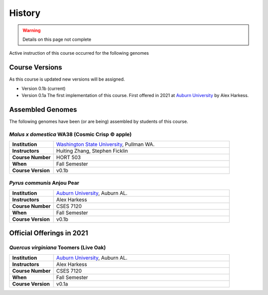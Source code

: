History
=======

.. warning::

    Details on this page not complete

Active instruction of this course occurred for the following genomes

Course Versions
---------------
As this course is updated new versions will be assigned.

- Version 0.1b (current)
- Version 0.1a The first implementation of this course. First offered in 2021 at
  `Auburn University <https://www.auburn.edu/>`__ by Alex Harkess.

Assembled Genomes
-----------------
The following genomes have been (or are being) assembled by students of this course.


*Malus x domestica* WA38 (Cosmic Crisp © apple)
^^^^^^^^^^^^^^^^^^^^^^^^^^^^^^^^^^^^^^^^^^^^^^^

.. list-table::
   :widths: 20 80
   :header-rows: 0
   :stub-columns: 1


   * - Institution
     - `Washington State University <http://www.wsu.edu>`__, Pullman WA.
   * - Instructors
     - Huiting Zhang, Stephen Ficklin
   * - Course Number
     - HORT 503
   * - When
     - Fall Semester
   * - Course Version
     - v0.1b

*Pyrus communis* Anjou Pear
^^^^^^^^^^^^^^^^^^^^^^^^^^^^^^

.. list-table::
   :widths: 20 80
   :header-rows: 0
   :stub-columns: 1

   * - Institution
     - `Auburn University <https://www.auburn.edu/>`__, Auburn AL.
   * - Instructors
     - Alex Harkess
   * - Course Number
     - CSES 7120
   * - When
     - Fall Semester
   * - Course Version
     - v0.1b



Official Offerings in 2021
--------------------------

*Quercus virginiana* Toomers (Live Oak)
^^^^^^^^^^^^^^^^^^^^^^^^^^^^^^^^^^^^^^^

.. list-table::
   :widths: 20 80
   :header-rows: 0
   :stub-columns: 1

   * - Institution
     - `Auburn University <https://www.auburn.edu/>`__, Auburn AL.
   * - Instructors
     - Alex Harkess
   * - Course Number
     - CSES 7120
   * - When
     - Fall Semester
   * - Course Version
     - v0.1a
